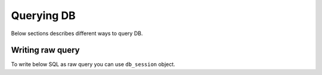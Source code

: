 Querying DB
===========

Below sections describes different ways to query DB.


=================
Writing raw query
=================

To write below SQL as raw query you can use ``db_session`` object.

.. code-block:: psql
  with c1 as (
    select
      id, count(*)
    from
      example_table
    where
      col = value
    group by
      id
  )
  select * from c1;
.. code-block:: python
  from db import db
  raw_query = "<above query>"
  result = db.session.execute(raw_query)